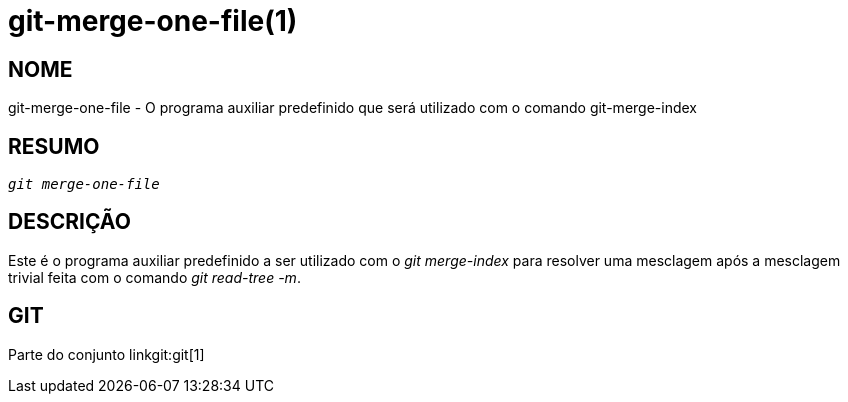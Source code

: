 git-merge-one-file(1)
=====================

NOME
----
git-merge-one-file - O programa auxiliar predefinido que será utilizado com o comando git-merge-index


RESUMO
------
[verse]
'git merge-one-file'

DESCRIÇÃO
---------
Este é o programa auxiliar predefinido a ser utilizado com o 'git merge-index' para resolver uma mesclagem após a mesclagem trivial feita com o comando 'git read-tree -m'.

GIT
---
Parte do conjunto linkgit:git[1]
